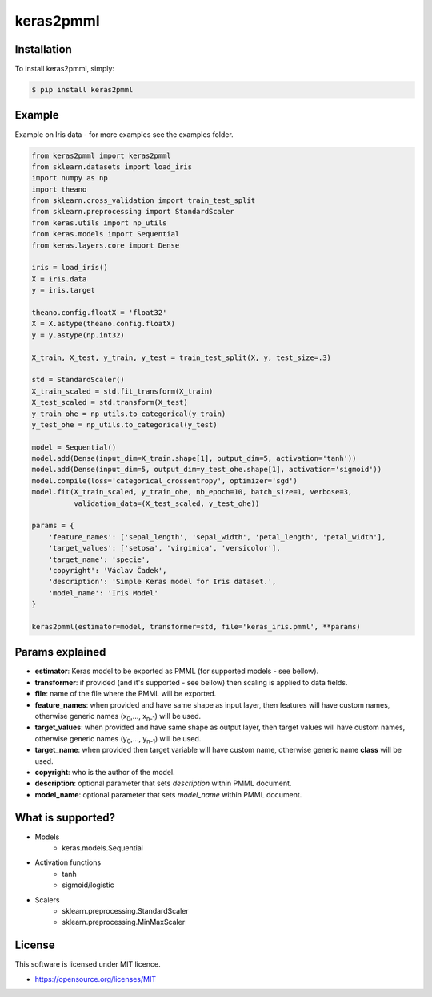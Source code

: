 keras2pmml
==========

Installation
------------

To install keras2pmml, simply:

.. code-block:: bash

    $ pip install keras2pmml

Example
-------

Example on Iris data - for more examples see the examples folder.

.. code-block:: python

    from keras2pmml import keras2pmml
    from sklearn.datasets import load_iris
    import numpy as np
    import theano
    from sklearn.cross_validation import train_test_split
    from sklearn.preprocessing import StandardScaler
    from keras.utils import np_utils
    from keras.models import Sequential
    from keras.layers.core import Dense

    iris = load_iris()
    X = iris.data
    y = iris.target

    theano.config.floatX = 'float32'
    X = X.astype(theano.config.floatX)
    y = y.astype(np.int32)

    X_train, X_test, y_train, y_test = train_test_split(X, y, test_size=.3)

    std = StandardScaler()
    X_train_scaled = std.fit_transform(X_train)
    X_test_scaled = std.transform(X_test)
    y_train_ohe = np_utils.to_categorical(y_train)
    y_test_ohe = np_utils.to_categorical(y_test)

    model = Sequential()
    model.add(Dense(input_dim=X_train.shape[1], output_dim=5, activation='tanh'))
    model.add(Dense(input_dim=5, output_dim=y_test_ohe.shape[1], activation='sigmoid'))
    model.compile(loss='categorical_crossentropy', optimizer='sgd')
    model.fit(X_train_scaled, y_train_ohe, nb_epoch=10, batch_size=1, verbose=3,
              validation_data=(X_test_scaled, y_test_ohe))

    params = {
        'feature_names': ['sepal_length', 'sepal_width', 'petal_length', 'petal_width'],
        'target_values': ['setosa', 'virginica', 'versicolor'],
        'target_name': 'specie',
        'copyright': 'Václav Čadek',
        'description': 'Simple Keras model for Iris dataset.',
        'model_name': 'Iris Model'
    }

    keras2pmml(estimator=model, transformer=std, file='keras_iris.pmml', **params)



Params explained
----------------
- **estimator**: Keras model to be exported as PMML (for supported models - see bellow).
- **transformer**: if provided (and it's supported - see bellow) then scaling is applied to data fields.
- **file**: name of the file where the PMML will be exported.
- **feature_names**: when provided and have same shape as input layer, then features will have custom names, otherwise generic names (x\ :sub:`0`\,..., x\ :sub:`n-1`\) will be used.
- **target_values**: when provided and have same shape as output layer, then target values will have custom names, otherwise generic names (y\ :sub:`0`\,..., y\ :sub:`n-1`\) will be used.
- **target_name**: when provided then target variable will have custom name, otherwise generic name **class** will be used.
- **copyright**: who is the author of the model.
- **description**: optional parameter that sets *description* within PMML document.
- **model_name**: optional parameter that sets *model_name* within PMML document.

What is supported?
------------------
- Models
    * keras.models.Sequential
- Activation functions
    * tanh
    * sigmoid/logistic
- Scalers
    * sklearn.preprocessing.StandardScaler
    * sklearn.preprocessing.MinMaxScaler

License
-------

This software is licensed under MIT licence.

- https://opensource.org/licenses/MIT